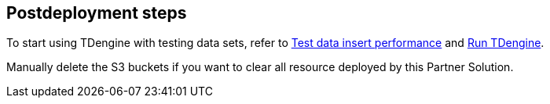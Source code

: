 // Include any postdeployment steps here, such as steps necessary to test that the deployment was successful. If there are no postdeployment steps, leave this file empty.

== Postdeployment steps

To start using TDengine with testing data sets, refer to https://docs.tdengine.com/get-started/docker/#test-data-insert-performance[Test data insert performance^] and https://docs.tdengine.com/get-started/docker/#run-tdengine[Run TDengine^].

Manually delete the S3 buckets if you want to clear all resource deployed by this Partner Solution.
